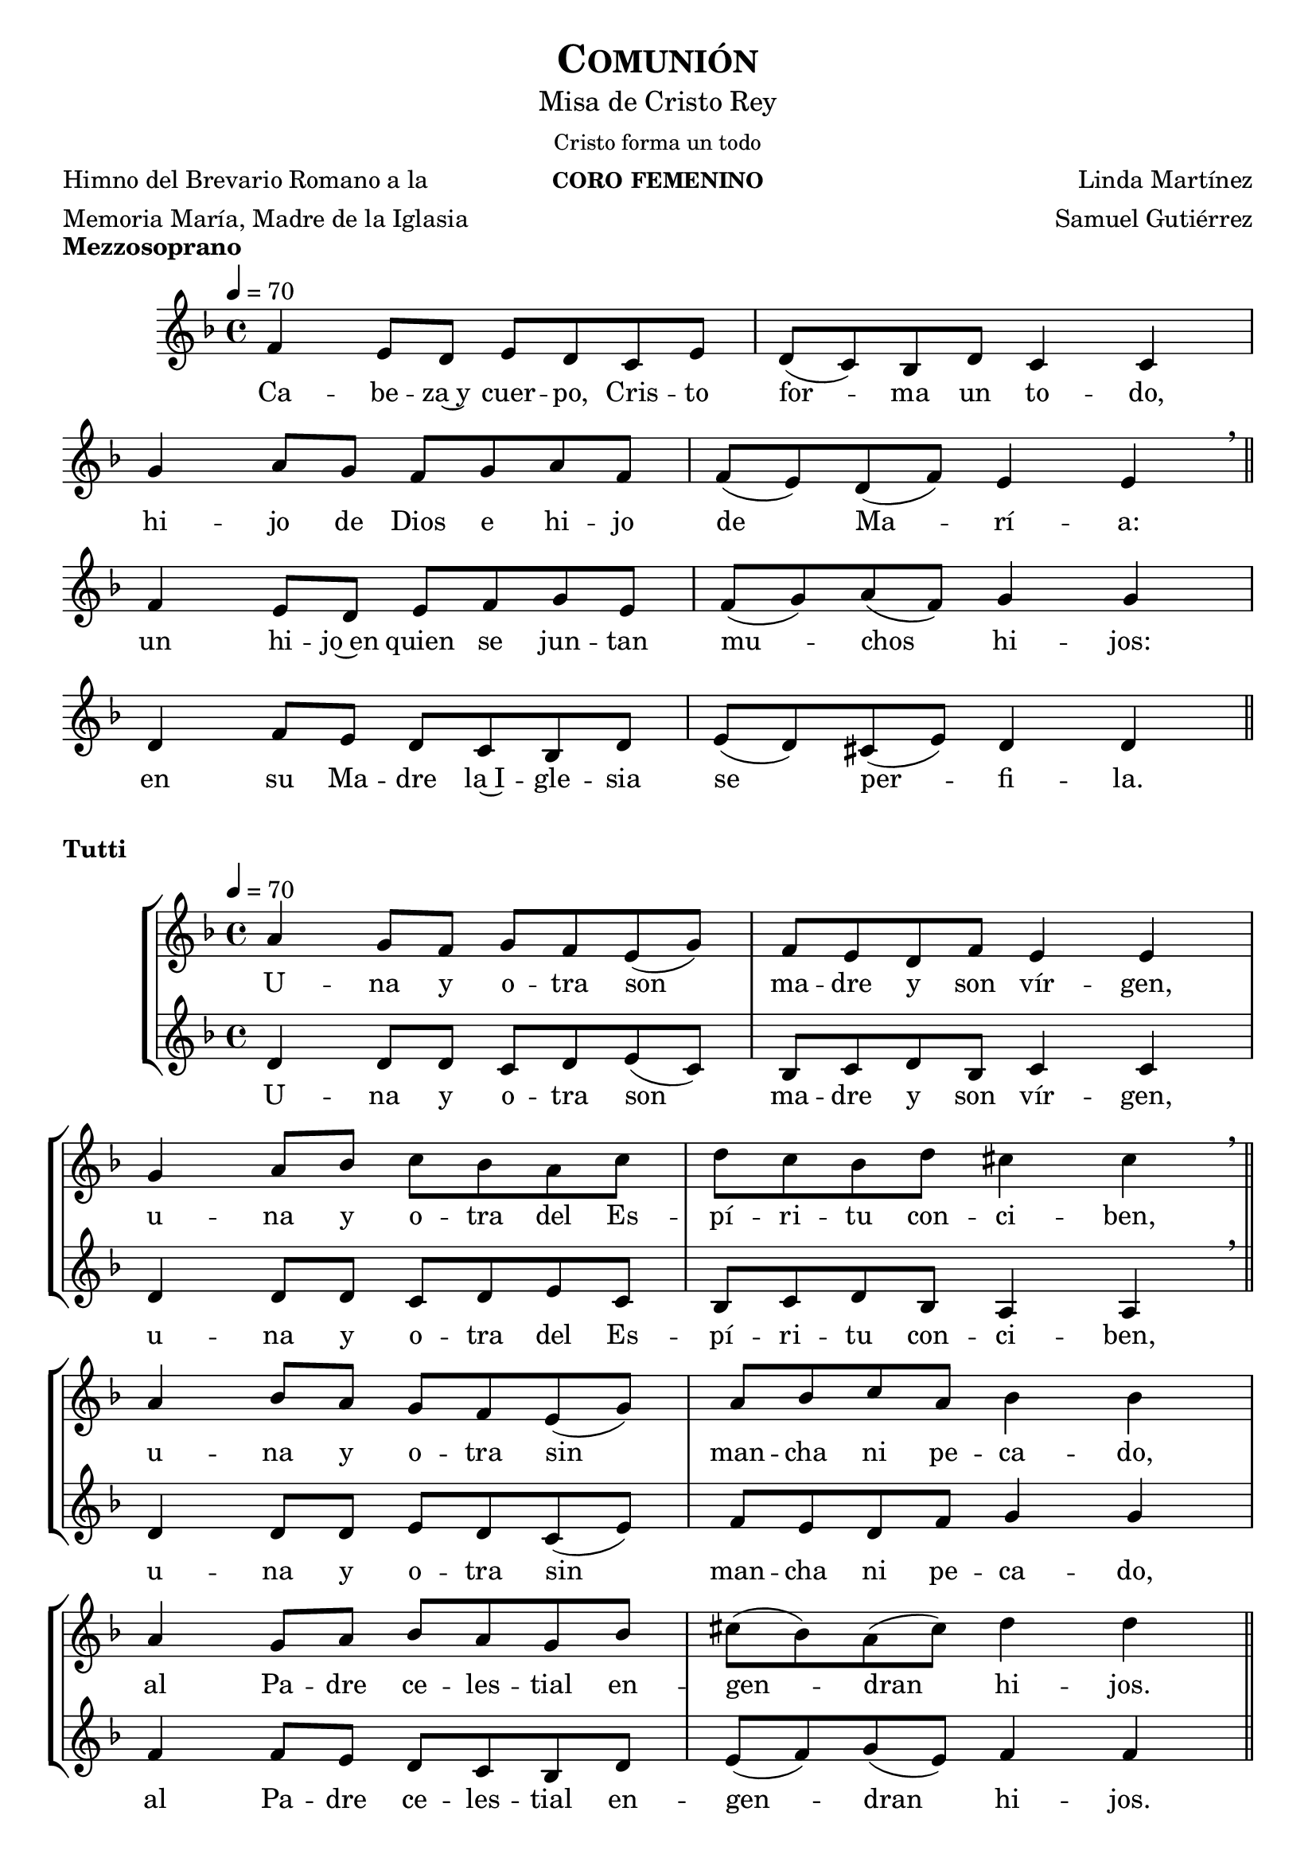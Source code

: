 % ***************************************************************************
%	Communio - Melody inspired by the compositions of Mons Marco Frisina
%	Music and accompaniment by serachsam
% ***************************************************************************
\language "espanol"
\version "2.23.2"

% --- Global parameters

% --- Includes

% --- Global size
% #(set-global-staff-size 19)

% --- Header
\header {
  title = \markup{\smallCaps "Comunión"}
  subtitle = \markup{\medium "Misa de Cristo Rey"}
  subsubtitle = \markup{\medium "Cristo forma un todo"}
  instrument = \markup{\caps "coro femenino"}
  poet = \markup {\left-column {"Himno del Brevario Romano a la" "Memoria María, Madre de la Iglasia"}}
  composer = \markup {\right-column {"Linda Martínez" "Samuel Gutiérrez"}}
  tagline = ##f
  breakbefore = ##t
}

% --- Music

% --- Harmony
harmony = \new ChordNames {
  \chordmode {
    \italianChords
    re2:m do2
    sib2 la2:m
    sol2:m fa2
    sib2 la2
    re2:m do2
    fa2 sol2:m
    re2:m sol2:m
    la2:7 re2:m
  }
}

% --- Stanza I
\score {
  \new StaffGroup = "Estrofa" <<
    %\harmony
    \new Staff <<
      \new Voice = "melody" \relative do' {
        \tempo 4 = 70
        \key re \minor
        \time 4/4

        fa4 mi8 re mi re do mi
        re8( do) sib re do4 do \break
        sol'4 la8 sol fa sol la fa
        fa8( mi) re( fa) mi4 mi \breathe \bar "||" \break

        fa4 mi8 re mi fa sol mi
        fa8( sol) la( fa) sol4 sol \break
        re4 fa8 mi re do sib re
        mi8( re) dos( mi) re4 re \bar "||"
      }
      \new Lyrics \lyricsto "melody" {
        Ca -- be -- za~y cuer -- po, Cris -- to for -- ma un to -- do,
        hi -- jo de Dios e hi -- jo de Ma -- rí -- a:
        un hi -- jo~en quien se jun -- tan mu -- chos hi -- jos:
        en su Ma -- dre la~I -- gle -- sia se per -- fi -- la.
      }
    >>
  >>
  \layout {
    \context {
      \Staff
      \RemoveEmptyStaves
    }
    \context {
      \Score
      \omit BarNumber
    }
  }
  \header {
    piece = \markup { \bold "Mezzosoprano" }
  }
}

% --- Harmony
harmony_stanza = \new ChordNames {
  \chordmode {
    \italianChords
    re2:m do2
    sib2 la2:m
    sol2:m fa2
    sib2 la2
    re2:m do2
    fa2 sol2:m
    re2:m sol2:m
    la2:7 re2:m
  }
}

% --- Chorus Repeat
\score {
  \new StaffGroup = "Antifona" <<
    %\harmony_stanza
    \new Staff <<
      \new Voice = "melody" \relative do'' {
        \tempo 4 = 70
        \key re \minor
        \time 4/4
        la4 sol8 fa sol fa mi( sol)
        fa8 mi re fa mi4 mi \break
        sol4 la8 sib do sib la do
        re do sib re dos4 dos \breathe \bar "||" \break
        la4 sib8 la sol fa mi( sol)
        la8 sib do la sib4 sib \break
        la4 sol8 la sib la sol sib
        dos8( sib) la( dos) re4 re \bar "||" \break
      }
      \new Lyrics \lyricsto "melody" {
        U -- na y o -- tra son ma -- dre y son vír -- gen,
        u -- na y o -- tra del Es -- pí -- ri -- tu con -- ci -- ben,
        u -- na y o -- tra sin man -- cha ni pe -- ca -- do,
        al Pa -- dre ce -- les -- tial en -- gen -- dran hi -- jos.
      }
    >>
    \new Staff <<
      \new Voice = "contramelody" \relative do' {
        \tempo 4 = 70
        \key re \minor
        \time 4/4
        re4 re8 re do8 re mi( do)
        sib8 do re sib do4 do
        re4 re8 re do re mi do
        sib do re sib la4 la \breathe
        re4 re8 re mi8 re do( mi)
        fa8 mi re fa sol4 sol
        fa4 fa8 mi re do sib re
        mi( fa) sol( mi) fa4 fa
      }
      \new Lyrics \lyricsto "contramelody" {
        U -- na y o -- tra son ma -- dre y son vír -- gen,
        u -- na y o -- tra del Es -- pí -- ri -- tu con -- ci -- ben,
        u -- na y o -- tra sin man -- cha ni pe -- ca -- do,
        al Pa -- dre ce -- les -- tial en -- gen -- dran hi -- jos.
      }
    >>
  >>
  \layout {
    \context {
      \Staff
      \RemoveEmptyStaves
    }
    \context {
      \Score
      \omit BarNumber
    }
  }
  \header {
    piece = \markup { \bold "Tutti" }
  }
}

\score {
  \new StaffGroup = "Estrofa" <<
    %\harmony
    \new Staff <<
      \new Voice = "melody" \relative do' {
        \tempo 4 = 70
        \key re \minor
        \time 4/4
        fa4 mi8 re mi re do mi
        re8( do) sib( re) do4 do \break
        sol'4 la8 sol fa sol la fa
        fa8 mi re fa mi4 mi \breathe \break
        fa4 mi8 re mi fa sol( mi)
        fa8 sol la fa sol2 \break
        re4 fa8 mi re do sib re
        mi8( re) dos( mi) re4 re \bar "||"
      }
      \new Lyrics \lyricsto "melody" {
        Ma -- rí -- a da al cuer -- po la ca -- be -- za,
        la I -- gle -- sia a la ca -- be -- za da el cuer -- po:
        u -- na y o -- tra son ma -- dre del Se -- ñor,
        nin -- gu -- na sin la o -- tra por en -- te -- ro.
      }
    >>
  >>
  \layout {
    \context {
      \Staff
      \RemoveEmptyStaves
    }
    \context {
      \Score
      \omit BarNumber
    }
  }
  \header {
    piece = \markup { \bold "Mezzosoprano" }
  }
}

\score {
  \new StaffGroup = "Antifona" <<
    %\harmony_stanza
    \new Staff <<
      \new Voice = "melody" \relative do'' {
        \tempo 4 = 70
        \key re \minor
        \time 4/4
        la4 sol8 fa sol fa mi sol
        fa8( mi) re( fa) mi4 mi \break
        sol4 la8 sib do sib la( do)
        re do sib re dos4 dos \breathe \break
        la4 sib8 la sol fa mi sol
        la8( sib) do la sib4 sib \break
        la4 sol8 la sib la sol sib
        dos8( sib) la dos re4 re
      }
      \new Lyrics \lyricsto "melody" {
        Glo -- ria~a la Tri -- ni -- dad i -- nac -- ce -- si -- ble
        que ha que -- ri -- do mo -- rar en -- tre no -- so -- tros,
        en Ma -- rí -- a, la~I -- gle -- sia, en nues -- tra al -- ma,
        pa -- ra lle -- nar -- nos de su e -- ter -- no go -- zo.
      }
    >>
    \new Staff <<
      \new Voice = "contramelody" \relative do' {
        \tempo 4 = 70
        \key re \minor
        \time 4/4
        re4 re8 re do8 re mi do
        sib8( do) re sib do4 do
        re4 re8 re do re mi do
        sib( do) re sib la4 la \breathe
        re4 re8 re mi8 re do mi
        fa8 mi re fa sol4 sol
        fa4 fa8 mi re do sib re
        mi( fa) sol mi fa4 fa \bar "||"
      }
      \new Lyrics \lyricsto "contramelody" {
        Glo -- ria a la Tri -- ni -- dad i -- nac -- ce -- si -- ble
        que ha que -- ri -- do mo -- rar en -- tre no -- so -- tros,
        en Ma -- rí -- a, en la~I -- gle -- sia, en nues -- tra al -- ma,
        pa -- ra lle -- nar -- nos de su e -- ter -- no go -- zo.
      }
    >>
  >>
  \layout {
    \context {
      \Staff
      \RemoveEmptyStaves
    }
    \context {
      \Score
      \omit BarNumber
    }
  }
  \header {
    piece = \markup { \bold "Tutti" }
  }
}

\score {
  \new Staff <<
    \new Voice = "melody" \relative do'' {
      \tempo 4 = 70
      \key re \minor
      \time 4/4
      <do, sol'>1
      <re la'>1 \bar "|." \break
      s32
    }
    \new Lyrics \lyricsto "melody" {
      A -- mén.
    }
  >>
  \layout {
    \context {
      \Staff
      \RemoveEmptyStaves
    }
    \context {
      \Score
      \omit BarNumber
    }
  }
  \header {
    piece = \markup { \bold "Tutti" }
  }
}

% --- Paper
\paper{
  #(set-default-paper-size "letter")
  page-breaking = #ly:page-turn-breaking
}

